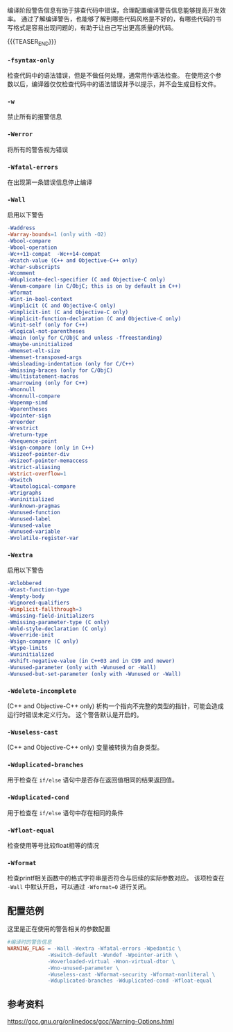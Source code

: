 #+BEGIN_COMMENT
.. title: GCC编译时的警告（warn）相关参数
.. slug: gcc-warn-on-compile
.. date: 2017-12-31 09:51:01 UTC+08:00
.. tags: GCC, Makefile
.. category: 
.. link: 
.. description: 
.. type: text
#+END_COMMENT

编译阶段警告信息有助于排查代码中错误，合理配置编译警告信息能够提高开发效率。
通过了解编译警告，也能够了解到哪些代码风格是不好的，有哪些代码的书写格式是容易出现问题的，有助于让自己写出更高质量的代码。

{{{TEASER_END}}}

*** =-fsyntax-only=
    检查代码中的语法错误，但是不做任何处理，通常用作语法检查。
    在使用这个参数以后，编译器仅仅检查代码中的语法错误并予以提示，并不会生成目标文件。

*** =-w=
    禁止所有的报警信息
  

*** =-Werror=
    将所有的警告视为错误


*** =-Wfatal-errors=
    在出现第一条错误信息停止编译


*** =-Wall= 
    启用以下警告
#+BEGIN_SRC makefile
-Waddress   
-Warray-bounds=1 (only with -O2)  
-Wbool-compare  
-Wbool-operation  
-Wc++11-compat  -Wc++14-compat  
-Wcatch-value (C++ and Objective-C++ only)  
-Wchar-subscripts  
-Wcomment  
-Wduplicate-decl-specifier (C and Objective-C only) 
-Wenum-compare (in C/ObjC; this is on by default in C++) 
-Wformat   
-Wint-in-bool-context  
-Wimplicit (C and Objective-C only) 
-Wimplicit-int (C and Objective-C only) 
-Wimplicit-function-declaration (C and Objective-C only) 
-Winit-self (only for C++) 
-Wlogical-not-parentheses 
-Wmain (only for C/ObjC and unless -ffreestanding)  
-Wmaybe-uninitialized 
-Wmemset-elt-size 
-Wmemset-transposed-args 
-Wmisleading-indentation (only for C/C++) 
-Wmissing-braces (only for C/ObjC) 
-Wmultistatement-macros  
-Wnarrowing (only for C++)  
-Wnonnull  
-Wnonnull-compare  
-Wopenmp-simd 
-Wparentheses  
-Wpointer-sign  
-Wreorder   
-Wrestrict   
-Wreturn-type  
-Wsequence-point  
-Wsign-compare (only in C++)  
-Wsizeof-pointer-div 
-Wsizeof-pointer-memaccess 
-Wstrict-aliasing  
-Wstrict-overflow=1  
-Wswitch  
-Wtautological-compare  
-Wtrigraphs  
-Wuninitialized  
-Wunknown-pragmas  
-Wunused-function  
-Wunused-label     
-Wunused-value     
-Wunused-variable  
-Wvolatile-register-var 
#+END_SRC


*** =-Wextra=
    启用以下警告
#+BEGIN_SRC makefile
-Wclobbered  
-Wcast-function-type  
-Wempty-body  
-Wignored-qualifiers 
-Wimplicit-fallthrough=3 
-Wmissing-field-initializers  
-Wmissing-parameter-type (C only)  
-Wold-style-declaration (C only)  
-Woverride-init  
-Wsign-compare (C only) 
-Wtype-limits  
-Wuninitialized  
-Wshift-negative-value (in C++03 and in C99 and newer)  
-Wunused-parameter (only with -Wunused or -Wall) 
-Wunused-but-set-parameter (only with -Wunused or -Wall)  
#+END_SRC


*** =-Wdelete-incomplete=
    (C++ and Objective-C++ only)
    析构一个指向不完整的类型的指针，可能会造成运行时错误未定义行为。
    这个警告默认是开启的。


*** =-Wuseless-cast=
    (C++ and Objective-C++ only)
    变量被转换为自身类型。


*** =-Wduplicated-branches=
    用于检查在 =if/else= 语句中是否存在返回值相同的结果返回值。

*** =-Wduplicated-cond=
    用于检查在 =if/else= 语句中存在相同的条件

*** =-Wfloat-equal=
    检查使用等号比较float相等的情况

*** =-Wformat=
    检查printf相关函数中的格式字符串是否符合与后续的实际参数对应。
    该项检查在 =-Wall= 中默认开启，可以通过 =-Wformat=0= 进行关闭。


** 配置范例
这里是正在使用的警告相关的参数配置
#+BEGIN_SRC Makefile
#编译时的警告信息
WARNING_FLAG = -Wall -Wextra -Wfatal-errors -Wpedantic \
             -Wswitch-default -Wundef -Wpointer-arith \
             -Woverloaded-virtual -Wnon-virtual-dtor \
             -Wno-unused-parameter \
             -Wuseless-cast -Wformat-security -Wformat-nonliteral \
             -Wduplicated-branches -Wduplicated-cond -Wfloat-equal
#+END_SRC


** 参考资料
https://gcc.gnu.org/onlinedocs/gcc/Warning-Options.html



